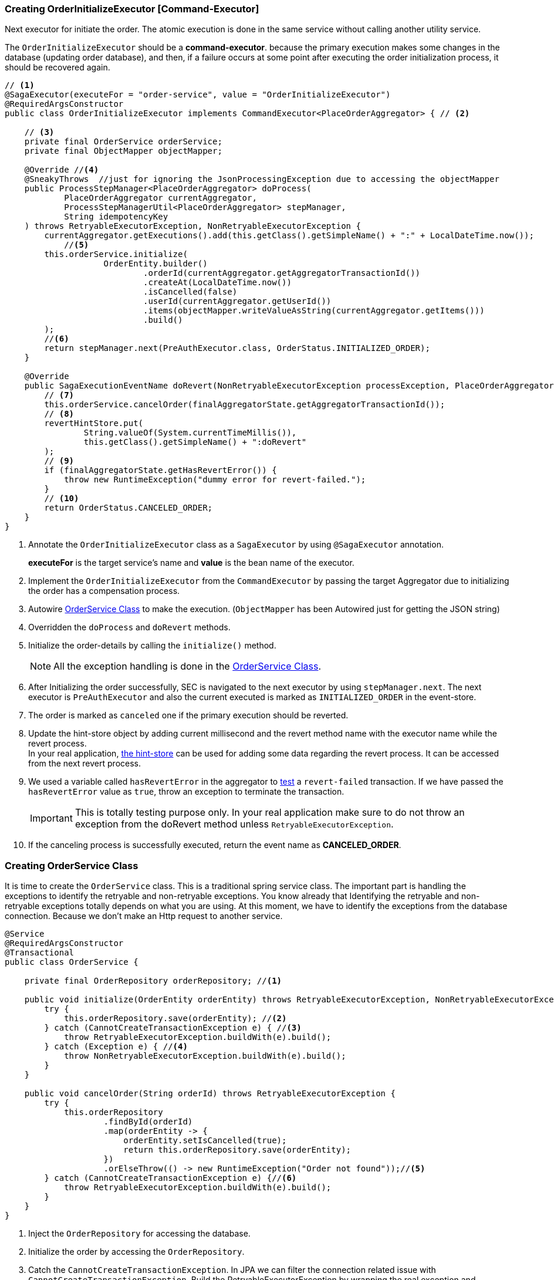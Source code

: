 [[creating_order_initialize_executor]]
=== Creating OrderInitializeExecutor [Command-Executor]

Next executor for initiate the order.
The atomic execution is done in the same service without calling another utility service.

The `OrderInitializeExecutor` should be a *command-executor*.
because the primary execution makes some changes in the database (updating order database), and then, if a failure occurs at some point after executing the order initialization process, it should be recovered again.

[source,java]
----
// <1>
@SagaExecutor(executeFor = "order-service", value = "OrderInitializeExecutor")
@RequiredArgsConstructor
public class OrderInitializeExecutor implements CommandExecutor<PlaceOrderAggregator> { // <2>

    // <3>
    private final OrderService orderService;
    private final ObjectMapper objectMapper;

    @Override //<4>
    @SneakyThrows  //just for ignoring the JsonProcessingException due to accessing the objectMapper
    public ProcessStepManager<PlaceOrderAggregator> doProcess(
            PlaceOrderAggregator currentAggregator,
            ProcessStepManagerUtil<PlaceOrderAggregator> stepManager,
            String idempotencyKey
    ) throws RetryableExecutorException, NonRetryableExecutorException {
        currentAggregator.getExecutions().add(this.getClass().getSimpleName() + ":" + LocalDateTime.now());
            //<5>
        this.orderService.initialize(
                    OrderEntity.builder()
                            .orderId(currentAggregator.getAggregatorTransactionId())
                            .createAt(LocalDateTime.now())
                            .isCancelled(false)
                            .userId(currentAggregator.getUserId())
                            .items(objectMapper.writeValueAsString(currentAggregator.getItems()))
                            .build()
        );
        //<6>
        return stepManager.next(PreAuthExecutor.class, OrderStatus.INITIALIZED_ORDER);
    }

    @Override
    public SagaExecutionEventName doRevert(NonRetryableExecutorException processException, PlaceOrderAggregator finalAggregatorState, RevertHintStore revertHintStore) throws RetryableExecutorException {
        // <7>
        this.orderService.cancelOrder(finalAggregatorState.getAggregatorTransactionId());
        // <8>
        revertHintStore.put(
                String.valueOf(System.currentTimeMillis()),
                this.getClass().getSimpleName() + ":doRevert"
        );
        // <9>
        if (finalAggregatorState.getHasRevertError()) {
            throw new RuntimeException("dummy error for revert-failed.");
        }
        // <10>
        return OrderStatus.CANCELED_ORDER;
    }
}
----

<1> Annotate the `OrderInitializeExecutor` class as a `SagaExecutor` by using `@SagaExecutor` annotation.
+
*executeFor* is the target service's name and *value* is the bean name of the executor.

<2> Implement the `OrderInitializeExecutor` from the `CommandExecutor` by passing the target Aggregator due to initializing the order has a compensation process.

<3> Autowire xref:#creating_order_service_class[OrderService Class] to make the execution.
(`ObjectMapper` has been Autowired just for getting the JSON string)
<4> Overridden the `doProcess` and `doRevert` methods.

<5> Initialize the order-details by calling the `initialize()` method.
+
NOTE: All the exception handling is done in the xref:#creating_order_service_class[OrderService Class].

<6> After Initializing the order successfully, SEC is navigated to the next executor by using `stepManager.next`.
The next executor is `PreAuthExecutor` and also the current executed is marked as `INITIALIZED_ORDER` in the event-store.

<7> The order is marked as `canceled` one if the primary execution should be reverted.

<8> Update the hint-store object by adding current millisecond and the revert method name with the executor name while the revert process.  +
In your real application, xref://[the hint-store] can be used for adding some data regarding the revert process.
It can be accessed from the next revert process.

<9> We used a variable called `hasRevertError` in the aggregator to xref:stacksaga-demo.adoc#revert_failed_transaction[test] a `revert-failed` transaction.
If we have passed the `hasRevertError` value as `true`, throw an exception to terminate the transaction.
+
IMPORTANT: This is totally testing purpose only.
In your real application make sure to do not throw an exception from the doRevert method unless `RetryableExecutorException`.

<10> If the canceling process is successfully executed, return the event name as *CANCELED_ORDER*.

[[creating_order_service_class]]
=== Creating OrderService Class

It is time to create the `OrderService` class.
This is a traditional spring service class.
The important part is handling the exceptions to identify the retryable and non-retryable exceptions.
You know already that Identifying the retryable and non-retryable exceptions totally depends on what you are using.
At this moment, we have to identify the exceptions from the database connection.
Because we don't make an Http request to another service.

[source,java]
----
@Service
@RequiredArgsConstructor
@Transactional
public class OrderService {

    private final OrderRepository orderRepository; //<1>

    public void initialize(OrderEntity orderEntity) throws RetryableExecutorException, NonRetryableExecutorException {
        try {
            this.orderRepository.save(orderEntity); //<2>
        } catch (CannotCreateTransactionException e) { //<3>
            throw RetryableExecutorException.buildWith(e).build();
        } catch (Exception e) { //<4>
            throw NonRetryableExecutorException.buildWith(e).build();
        }
    }

    public void cancelOrder(String orderId) throws RetryableExecutorException {
        try {
            this.orderRepository
                    .findById(orderId)
                    .map(orderEntity -> {
                        orderEntity.setIsCancelled(true);
                        return this.orderRepository.save(orderEntity);
                    })
                    .orElseThrow(() -> new RuntimeException("Order not found"));//<5>
        } catch (CannotCreateTransactionException e) {//<6>
            throw RetryableExecutorException.buildWith(e).build();
        }
    }
}
----

<1> Inject the `OrderRepository` for accessing the database.

<2> Initialize the order by accessing the `OrderRepository`.

<3> Catch the `CannotCreateTransactionException`.
In JPA we can filter the connection related issue with `CannotCreateTransactionException`.
Build the RetryableExecutorException by wrapping the real exception and throwing it.
+
NOTE: If you are using native JDBC or any other framework, it might be different.

<4> Catch the other exceptions and build the `NonRetryableExecutorException` by wrapping the real exception.

<5> Cancel the order by accessing the `OrderRepository` and throw an error if the order is not found.
Due to we know exactly the order should be there the exception has been thrown as a RuntimeException.

<6> Filter the resource-unavailable error and build the `RetryableExecutorException` by wrapping the real exception.
In this method, you cannot have any other exceptions.
Because compensation only can have the resource-unavailable error.
